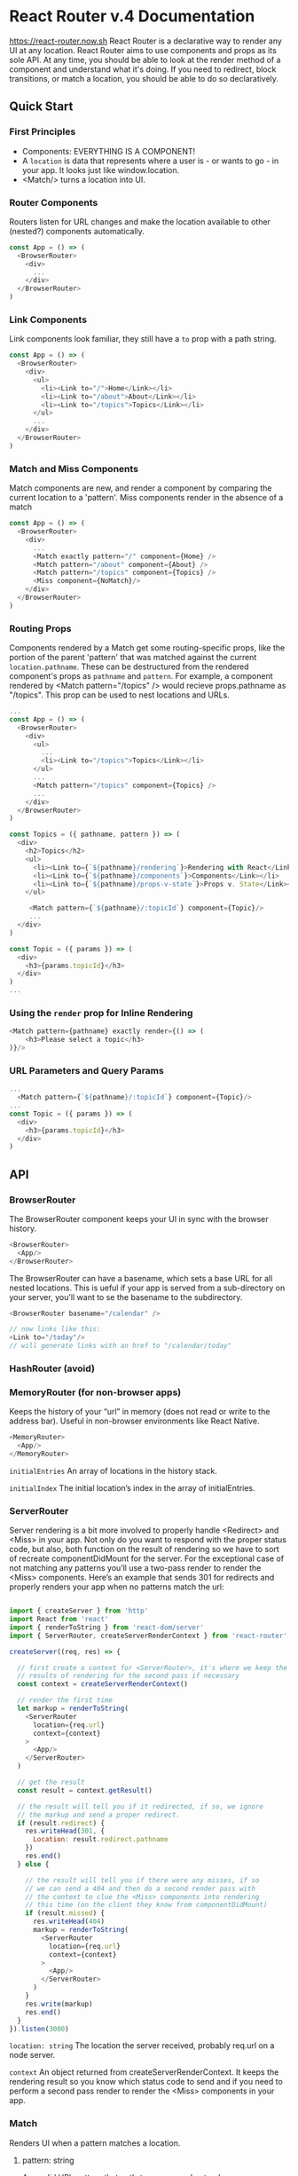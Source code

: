 
* React Router v.4 Documentation
https://react-router.now.sh
React Router is a declarative way to render any UI at any location. React Router aims to use components and props as its sole API. At any time, you should be able to look at the render method of a component and understand what it's doing. If you need to redirect, block transitions, or match a location, you should be able to do so declaratively.
** Quick Start
*** First Principles
- Components: EVERYTHING IS A COMPONENT!
- A =location= is data that represents where a user is - or wants to go - in your app. It looks just like window.location.
- <Match/> turns a location into UI.
*** Router Components
Routers listen for URL changes and make the location available to other (nested?) components automatically.

#+BEGIN_SRC js
  const App = () => (
    <BrowserRouter>
      <div>
        ...
      </div>
    </BrowserRouter>
  )
#+END_SRC

*** Link Components
Link components look familiar, they still have a =to= prop with a path string. 

#+BEGIN_SRC js
const App = () => (
  <BrowserRouter>
    <div>
      <ul>
        <li><Link to="/">Home</Link></li>
        <li><Link to="/about">About</Link></li>
        <li><Link to="/topics">Topics</Link></li>
      </ul>
      ...
    </div>
  </BrowserRouter>
)
#+END_SRC
*** Match and Miss Components
Match components are new, and render a component by comparing the current location to a 
'pattern'. Miss components render in the absence of a match

#+BEGIN_SRC js
const App = () => (
  <BrowserRouter>
    <div>
      ... 
      <Match exactly pattern="/" component={Home} />
      <Match pattern="/about" component={About} />
      <Match pattern="/topics" component={Topics} />
      <Miss component={NoMatch}/>
    </div>
  </BrowserRouter>
)
#+END_SRC
*** Routing Props
Components rendered by a Match get some routing-specific props, like the portion of the parent 'pattern' that was matched against the current =location.pathname=. These can be destructured from the rendered component's props as =pathname= and =pattern=.
  For example, a component rendered by <Match pattern="/topics" /> would recieve props.pathname 
as "/topics". 
  This prop can be used to nest locations and URLs.

#+BEGIN_SRC js
...
const App = () => (
  <BrowserRouter>
    <div>
      <ul>
        ...
        <li><Link to="/topics">Topics</Link></li>
      </ul>
      ...
      <Match pattern="/topics" component={Topics} />
      ...
    </div>
  </BrowserRouter>
)

const Topics = ({ pathname, pattern }) => (
  <div>
    <h2>Topics</h2>
    <ul>
      <li><Link to={`${pathname}/rendering`}>Rendering with React</Link></li>
      <li><Link to={`${pathname}/components`}>Components</Link></li>
      <li><Link to={`${pathname}/props-v-state`}>Props v. State</Link></li>
    </ul>

     <Match pattern={`${pathname}/:topicId`} component={Topic}/>
     ...
  </div>
)

const Topic = ({ params }) => (
  <div>
    <h3>{params.topicId}</h3>
  </div>
)
...
#+END_SRC

*** Using the =render= prop for Inline Rendering

#+BEGIN_SRC js
  <Match pattern={pathname} exactly render={() => (
      <h3>Please select a topic</h3>
  )}/>
#+END_SRC

*** URL Parameters and Query Params

#+BEGIN_SRC js
...
  <Match pattern={`${pathname}/:topicId`} component={Topic}/>
...
const Topic = ({ params }) => (
  <div>
    <h3>{params.topicId}</h3>
  </div>
)
#+END_SRC



** API
*** BrowserRouter
The BrowserRouter component keeps your UI in sync with the browser history.

#+BEGIN_SRC js
  <BrowserRouter>
    <App/>
  </BrowserRouter>
#+END_SRC

The BrowserRouter can have a basename, which sets a base URL for all nested locations. This is ueful if your app is served from a sub-directory on your server, you'll want to se the basename to the subdirectory.

#+BEGIN_SRC js
<BrowserRouter basename="/calendar" />

// now links like this:
<Link to="/today"/>
// will generate links with an href to "/calendar/today"
#+END_SRC

*** HashRouter (avoid)
*** MemoryRouter (for non-browser apps)
Keeps the history of your “url” in memory (does not read or write to the address bar). Useful in non-browser environments like React Native.

#+BEGIN_SRC js
  <MemoryRouter>
    <App/>
  </MemoryRouter>
#+END_SRC

=initialEntries=
An array of locations in the history stack.

=initialIndex=
The initial location’s index in the array of initialEntries.
*** ServerRouter
Server rendering is a bit more involved to properly handle <Redirect> and 
<Miss> in your app. Not only do you want to respond with the proper status 
code, but also, both function on the result of rendering so we have to sort 
of recreate componentDidMount for the server. For the exceptional case of not 
matching any patterns you’ll use a two-pass render to render the <Miss> 
components.
  Here’s an example that sends 301 for redirects and properly renders your 
app when no patterns match the url:

#+BEGIN_SRC js

import { createServer } from 'http'
import React from 'react'
import { renderToString } from 'react-dom/server'
import { ServerRouter, createServerRenderContext } from 'react-router'

createServer((req, res) => {

  // first create a context for <ServerRouter>, it's where we keep the
  // results of rendering for the second pass if necessary
  const context = createServerRenderContext()

  // render the first time
  let markup = renderToString(
    <ServerRouter
      location={req.url}
      context={context}
    >
      <App/>
    </ServerRouter>
  )

  // get the result
  const result = context.getResult()

  // the result will tell you if it redirected, if so, we ignore
  // the markup and send a proper redirect.
  if (result.redirect) {
    res.writeHead(301, {
      Location: result.redirect.pathname
    })
    res.end()
  } else {

    // the result will tell you if there were any misses, if so
    // we can send a 404 and then do a second render pass with
    // the context to clue the <Miss> components into rendering
    // this time (on the client they know from componentDidMount)
    if (result.missed) {
      res.writeHead(404)
      markup = renderToString(
        <ServerRouter
          location={req.url}
          context={context}
        >
          <App/>
        </ServerRouter>
      )
    }
    res.write(markup)
    res.end()
  }
}).listen(3000)
#+END_SRC

=location: string=
The location the server received, probably req.url on a node server.

=context=
An object returned from createServerRenderContext. It keeps the rendering result so you know which status code to send and if you need to perform a second pass render to render the <Miss> components in your app.
*** Match
Renders UI when a pattern matches a location.
**** pattern: string
Any valid URL pattern that path-to-regexp understands.

#+BEGIN_SRC js
  <Match pattern="/users/:id" component={User}/>
#+END_SRC

**** exactly: bool
When true, will only match if the pattern matches the location.pathname exactly.

| pattern | location.pathname | exactly? | matches? |
|---------+-------------------+----------+----------|
| "/foo"  | "/foo/bar"        | yes      | no       |
| "/foo"  | "/foo/bar"        | no       | yes      |

#+BEGIN_SRC js
  <Match pattern="/foo" exactly component={Foo}/>
#+END_SRC

**** location
If you don’t want to match the location on context, you can pass a location 
as a prop instead.

#+BEGIN_SRC js
  <Match pattern="/foo" location={{ pathname: '/foo' }}/>
#+END_SRC

**** component
A React component constructor to render when the location matches. The component will be rendered with the following props:

- pattern: (string) the portion of the pattern matched.
- pathname: (string) the portion of pathname matched.
- isExact: (bool) whether or not the match is exact (v. partial).
- location: the location matched.
- params: the values parsed from the pathname corresponding by name to the dynamic segments of the pattern.

#+BEGIN_SRC js
class User extends React.Component {
  render() {
    const { location, pattern, pathname, isExact } = this.props
    const { id } = this.props.params

    return <pre>{JSON.stringify(this.props, null, 2)}</pre>
  }
}

<Match pattern="/user/:id" component={User}/>
#+END_SRC

**** render: func
Instead of having a component rendered for you, you can pass in a function 
to be called when the location matches. Your render function will be called 
with the same props that are passed to the component.
  This allows for convenient inline match rendering and wrapping.

#+BEGIN_SRC js
// convenient inline rendering
<Match pattern="/home" render={() => <div>Home</div>}/>

// wrapping/composing
const MatchWithFade = ({ component:Component, ...rest }) => (
  <Match {...rest} render={(matchProps) => (
    <FadeIn>
      <Component {...matchProps}/>
    </FadeIn>
  )}/>
)

<MatchWithFade pattern="/cool" component={Something}/>
#+END_SRC

**** children: func
Sometimes you need to render whether the pattern matches the location or 
not. In these cases, you can use the function children prop. It works 
exactly like render except that (1) it gets called whether there is a match 
or not and (2) includes a matched prop to indicate if there was a match.
  It seems unlikely you’ll need this for anything besides animating when a 
component transitions from matching to not matching and back, but who knows?

#+BEGIN_SRC js
<Match children={({ matched, ...rest}) => (
  {/* Animate will always render, so you can use lifecycles
      to animate its children */}
  <Animate>
    {matched && (
      <Something {...rest}/>
    )}
  </Animate>
)}/>
#+END_SRC

*** Miss
When no Match components match the current location, then a sibling Miss will 
render.

#+BEGIN_SRC js
const App = () => (
  <Router>
    <Match pattern="/foo"/>
    <Match pattern="/bar"/>
    <Miss component={NoMatch}/>
  </Router>
)

const NoMatch = ({ location }) => (
  <div>Nothing matched {location.pathname}.</div>
)
#+END_SRC

**** component
Same as component in Match, except the only prop passed is location.

#+BEGIN_SRC js
<Miss component={NoMatch}/>
#+END_SRC

**** render: func
Same as render in Match, except the only prop passed is location.

#+BEGIN_SRC js
  <Miss render={({ location }) => (
    <div>Nothing matched {location.pathname}.</div>
  )}/>
#+END_SRC

*** Link
Provides declarative, accessible navigation around your application.

#+BEGIN_SRC js
  <Link to="/about" activeClassName="active">
    About
  </Link>
#+END_SRC

**** children: node | func
The Link component also accepts a function as children. This will allow you 
to use custom component to render the link or use the router with 
react-native.
  Children function parameter is an object with the following keys:

- isActive: (bool) whenever the Link is active
- location: the location passed to the Link
- href: (string) with the router url
- onClick: (func) the dom onClick event handler
- transition: (func) a shortcut to router.transitionTo with the “to” setted 
  on the link

#+BEGIN_SRC js
  <Link to="/courses">
    {
      ({isActive, location, href, onClick, transition}) => 
        <RaisedButton
          label="Courses"
          onClick={onClick}
          primary={isActive}
          href={href} />
    }
  </Link>
#+END_SRC

**** to: string | object
The pathname or location descriptor to link to.

#+BEGIN_SRC js
  <Link to="/courses"/>
  <Link to={{
    pathname: '/courses',
    query: { sort: 'name' },
    state: { fromDashboard: true }
  }}/>
#+END_SRC

**** activeStyle: object
An object of styles to apply to the element when the location matches the 
link’s to prop. It will be merged after a style prop object.

#+BEGIN_SRC js
  <Link
    to="/courses"
    style={{ color: 'blue', background: 'gray' }}
    activeStyle={{ color: 'red' }}
  />
// will always have a gray background
// at /foo will be 'blue' (inactive)
// at /courses will be 'red' (active)
#+END_SRC

**** activeClassName: string
A className to apply when the location matches the link’s to prop.

#+BEGIN_SRC js
  <Link
    to="/courses"
    className="course-link"
    activeClassName="active"
  />
// will always have "course-link"
// at /courses it will be "course-link active"
#+END_SRC

**** activeOnlyWhenExact: bool
When true, the link will only apply activeClassName and activeStyle if the 
link’s to matches the location exactly.

#+BEGIN_SRC js
  <Link to="/courses" activeOnlyWhenExact activeClassName="active"/>
// at /courses this will be active
// at /courses/123 it will not be active
#+END_SRC

**** isActive: func
Allows for customized handling of whether or not the link is active. Return 
true for active, false for inactive.

#+BEGIN_SRC js
  <Link
    to="/"
    activeStyle={{ color: 'red' }}
    isActive={(location) => (
      // only be active if there is no query
      !Object.keys(location.query).length
    )}
  />

  <Link
    to="/courses"
    activeStyle={{ color: 'red' }}
    isActive={(location, props) => (
      // make it active for "/courses" and "/course/123"
      // Even though it's not technically active, it is
      // theoretically for the sake of a navigation menu
      location.pathname.match(/course(s)?/)
    )}
  />
#+END_SRC

**** location
If you don’t want to use the location from context, you can pass the 
location to match as a prop instead. Useful in redux apps for links deep in 
the hierarchy.

#+BEGIN_SRC js
  <Match pattern="/foo" location={this.props.location}/>
#+END_SRC

*** NavigationPrompt
When your application enters a state that should prevent the user from 
navigating away (like a form is half-filled out), render a NavigationPrompt.

#+BEGIN_SRC js
  {formIsHalfFilledOut && (
    <NavigationPrompt message="Are you sure you want to leave?"/>
  )}
#+END_SRC

**** message: string
The message to prompt the user with when they try to navigate away.

#+BEGIN_SRC js
  <NavigationPrompt message="Are you sure you want to leave?"/>
#+END_SRC

**** message: func
Will be called with the nextLocation the user is attempting to navigate to. 
Return a string to prompt the user with or true to allow the transition.

#+BEGIN_SRC js
  <NavigationPrompt message={(location) => (
    `Are you sure you want to go to ${location.pathname}?`
  )}/>
#+END_SRC

**** when: bool
Instead of guarding a NavigationPrompt behind a flag, you can always render 
it but pass true or false to when. If true, navigation will be blocked, if 
false, navigation will be allowed.

#+BEGIN_SRC js
  <NavigationPrompt when={formIsHalfFilledOut} message="Are you sure?"/>
#+END_SRC

*** Redirect
Rendering a Redirect will navigate to a new location and add the previous 
location onto the next location state. (If this freaks you out you can use 
the imperative API from the router on context.)

#+BEGIN_SRC js
  <Match pattern="/" exactly render={() => (
    loggedIn ? (
      <Redirect to="/dashboard"/>
    ) : (
      <PublicHomePage/>
    ) 
  )}/>
#+END_SRC

*** to: string
The pathname to redirect to.

#+BEGIN_SRC js
  <Redirect to="/somewhere/else" />
#+END_SRC

*** to: location
A location descriptor to redirect to.

#+BEGIN_SRC js
  <Redirect to={{
    pathname: '/login',
    query: { utm: 'your+face' },
    state: { referrer: currentLocation }
  }}/>
#+END_SRC


 * React Router v.2/3 Tutorial
** Rendering a Route
  
     At it's heart, React Router is a component:

#+BEGIN_SRC js

  render(<Router/>, document.getElementById('app'))

#+END_SRC

     To configure a route, we need to import functionality from react-router. The Router
     component, takes a history attribute (see hashHistory below). We nest Route
     components within the Router component. Each Route component takes a path
     attribute and a component attribute. The component attribute takes a react
     component as its value, and the path attribute takes a url string as its value.
     The path url string is the url path where the component will render.

#+BEGIN_SRC js

  import { Router, Route, hashHistory } from 'react-router';

  render((
    <Router history={hashHistory}>
      <Route path="/" component={App}/>
    </Router>
  ), document.getElementById('app'));

#+END_SRC

*** hashHistory
      hashHistory manages our routing history with the hash portion of the url. It's got
      that extra junk to shim some behavior the browser has natively when using real 
      urls. There are other options, like using real urls, but hashHistory doesn't
      require any server-side configuration.


*** Adding more routes

#+BEGIN_SRC js

  import React from 'react'
  import { render } from 'react-dom'
  import App from './modules/App'
  import About from './modules/About'
  import Repos from './modules/Repos'
  import { Router, Route, hashHistory } from 'react-router'

  render((
    <Router history={hashHistory}>
      <Route path="/" component={App}/>
      {/* add the routes here */}
      <Route path="/repos" component={Repos}/>
      <Route path="/about" component={About}/>
    </Router>
  ), document.getElementById('app'))

#+END_SRC
      
** Navigating with Link
     Links are perhaps the most used component in a React App. It's almost identical to
     an <a/> tag, except that it's aware of the Router it was rendered in. Link
     components have a to attribute, that takes a url path string as a value.
     Predictably, a link component takes the user to its specified path. Links are
     acceptable to browsers, facilitating backward/forward movement.
*** Example:

#+BEGIN_SRC js

  // modules/App.js
  import React from 'react'
  import { Link } from 'react-router'

  export default React.createClass({
    render() {
      return (
        <div>
          <h1>React Router Tutorial</h1>
          <ul role="nav">
            <li><Link to="/about">About</Link></li>
            <li><Link to="/repos">Repos</Link></li>
          </ul>
        </div>
      )
    }
  })

#+END_SRC

#+RESULTS:

** Nested Routes
     Apps are just a series of components nested inside other components. With Router,
     the routing is coupled to the nesting of components. Nested route components
     automatically become nested UI.
*** this.props.children
       We nest Route components in our call to render. Nested components Route
     components are accessablie to their parent component as {this.props.children}      
*** By Small and Simple Things are Great Things Brought to Pass
      Every route can be developed, and even rendered, as an independent application.
      Route configuration stitches component apps together. 
** Active Links
     One way that a Link component is different than an <a/> element, is that it
     knows if the path it links to is active, so you can style it differently.
*** Active Styles
      You can add an inline style to your Link using activeLink:

#+BEGIN_SRC js

  <li><Link to="/about" activeStyle={{ color: 'red' }}>About</Link></li>
  <li><Link to="/repos" activeStyle={{ color: 'red' }}>Repos</Link></li>

#+END_SRC

*** Active Class Name
      You can also use an active class name instead of inline styles:

#+BEGIN_SRC js

  <li><Link to="/about" activeClassName="active">About</Link></li>
  <li><Link to="/repos" activeClassName="active">Repos</Link></li>

#+END_SRC

      Of, course we'll need a stylesheet for that to be of any use. We can add one
      using a Link.

#+BEGIN_SRC js

  <link rel="stylesheet" href="index.css" />

#+END_SRC

#+BEGIN_SRC css

.active {
  color: green;
}

#+END_SRC

*** Nav Link Wrappers
      Most links in your site don't need to know they're active, usually just primary
      navigation links need to know. It's useful to wrap those so you don't have to
      remember what your activeClassName or activeStyle is everywhere.
        We can use the spread attribute to create a component that clones props and 
      includes specified props. 

#+BEGIN_SRC js

// modules/NavLink.js
import React from 'react'
import { Link } from 'react-router'

export default React.createClass({
  render() {
    return <Link {...this.props} activeClassName="active"/>
  }
})

#+END_SRC
#+BEGIN_SRC js

// App.js
import NavLink from './NavLink'

// ...

<li><NavLink to="/about">About</NavLink></li>
<li><NavLink to="/repos">Repos</NavLink></li>

#+END_SRC

** URL Params
     Consider the following urls:
       /repos/reactjs/react-router
       /repos/facebook/react
     These urls would match a route path like this:
       /repos/:username/:repoName
*** Adding a Route with Parameters
      Let's teach our app to render this component:

#+BEGIN_SRC js

  // modules/Repo.js
  import React from 'react'

  export default React.createClass({
    render() {
      return (
        <div>
          <h2>{this.props.params.repoName}</h2>
        </div>
      )
    }
  })

#+END_SRC      

      Now we must provide the route to the component.

#+BEGIN_SRC js

  // index.js
  import Repo from './modules/Repo'

  render((
    <Router history={hashHistory}>
      <Route path="/" component={App}>
        <Route path="/repos" component={Repos}/>
        {/* add the new route */}
        <Route path="/repos/:userName/:repoName" component={Repo}/>
        <Route path="/about" component={About}/>
      </Route>
    </Router>
  ), document.getElementById('app'))

#+END_SRC

      And we can add some links to this new route in repos.js:

#+BEGIN_SRC js

  // Repos.js
  import { Link } from 'react-router'
  // ...
  export default React.createClass({
    render() {
      return (
        <div>
          <h2>Repos</h2>

          {/* add some links */}
          <ul>
            <li><Link to="/repos/reactjs/react-router">React Router</Link></li>
            <li><Link to="/repos/facebook/react">React</Link></li>
          </ul>

        </div>
      )
    }
  })

#+END_SRC

      Now go test your links out. Note that the parameter name in the route path
      becomes the property name in the component. Both repoName and userName are
      available on this.props.params of your component. You should probably add some
      prop types to help others and yourself out later.

** More Nesting
     Notice how the list of links to different repositories goes away when we navigate
     to a repository? What if we want the list to persist, just like the global
     navigation persists?

#+BEGIN_SRC js

  // index.js
  // ...
  <Route path="/repos" component={Repos}>
    <Route path="/repos/:userName/:repoName" component={Repo}/>
  </Route>

#+END_SRC
#+BEGIN_SRC js

  // Repos.js
  // ...
  <div>
    <h2>Repos</h2>
    <ul>
      <li><Link to="/repos/reactjs/react-router">React Router</Link></li>
      <li><Link to="/repos/facebook/react">React</Link></li>
    </ul>
    {/* will render `Repo.js` when at /repos/:userName/:repoName */}
    {this.props.children}
  </div>

#+END_SRC

*** Active Links
      Let's bring in our NavLink from before so we can add the active class name to
      these links:

#+BEGIN_SRC js

  // modules/Repos.js
  // import it
  import NavLink from './NavLink'

  // ...
  <li><NavLink to="/repos/reactjs/react-router">React Router</NavLink></li>
  <li><NavLink to="/repos/facebook/react">React</NavLink></li>
  // ...

#+END_SRC

      Notice how both the /repos link up top and the individual repo links are both
      active? When child routes are active, so are the parents.

** Index Routes
     When we visit / in this app it's just our navigation and a blank page. We'd like
     to render a Home component there. Lets create a Home component and then talk
     about how to render it at /.

#+BEGIN_SRC js

  // modules/Home.js
  import React from 'react'

  export default React.createClass({
    render() {
      return <div>Home</div>
    }
  })

#+END_SRC

     One option is to see if we have any children in App, and if not, render Home:

#+BEGIN_SRC js

  // App.js
  import Home from './Home'

  // ...
  <div>
    {/* ... */}
    {this.props.children || <Home/>}
  </div>
  //...

#+END_SRC

     This would work fine, but its likely we'll want Home to be attached to a route
     like About and Repos in the future. A few reasons include:
       1. Participating in a data fetching abstraction that relies on matched routes
          and their components.
       2. Participating in onEnter hooks
       3. Participating in code-splitting
     Also, it just feels good to keep App decoupled from Home and let the route
     config decide what to render as the children. Remember, we want to build small
     apps inside small apps, not big ones!

Lets add a new route to index.js.

#+BEGIN_SRC js 

  // index.js
  // new imports:
  // add `IndexRoute` to 'react-router' imports
  import { Router, Route, hashHistory, IndexRoute } from 'react-router'
  // and the Home component
  import Home from './modules/Home'

  // ...

  render((
    <Router history={hashHistory}>
      <Route path="/" component={App}>

        {/* add it here, as a child of `/` */}
        <IndexRoute component={Home}/>

        <Route path="/repos" component={Repos}>
          <Route path="/repos/:userName/:repoName" component={Repo}/>
        </Route>
        <Route path="/about" component={About}/>
      </Route>
    </Router>
  ), document.getElementById('app'))

#+END_SRC


      Now open http://localhost:8080 and you'll see the new component is rendered.
        Notice how the IndexRoute has no path. It becomes this.props.children of the
      parent when no other child of the parent matches, or in other words, when the
      parent's route matches exactly.
        Index routes can twist people's brains up sometimes. Hopefully it will sink in
      with a bit more time. Just think about a web server that looks for index.html
      when you're at /. Same idea, React Router looks for an index route if a route's
      path matches exactly.

** Index Links
     Have you noticed in our app that we don't have any navigation to get back to
     rendering the Home component?
       Lets add a link to / and see what happens:

#+BEGIN_SRC js

  // in App.js
  // ...
  <li><NavLink to="/">Home</NavLink></li>
  // ...

#+END_SRC

     Now navigate around. Notice anything weird? The link to Home is always active!
     As we learned earlier, parent routes are active when child routes are active.
     Unfortunately, / is the parent of everything.
       For this link, we want it to only be active when the index route is active.
     There are two ways to let the router know you're linking to the "index route"
     so it only adds the active class (or styles) when the index route is rendered.

*** IndexLink
      First lets use the IndexLink

#+BEGIN_SRC js

  // App.js
  import { IndexLink, Link } from 'react-router'

  // ...
  <li><IndexLink to="/" activeClassName="active">Home</IndexLink></li>

#+END_SRC

*** onlyActiveOnIndex Property
      We can use Link as well by passing it the onlyActiveOnIndex prop (IndexLink
      just wraps Link with this property for convenience).

#+BEGIN_SRC js

  <li><Link to="/" activeClassName="active" onlyActiveOnIndex={true}>Home</Link></li>

#+END_SRC

     That's fine, but we already abstracted away having to know what the
     activeClassName is with Nav.
       Remember, in NavLink we're passing along all of our props to Link with the
     {...spread} syntax, so we can actually add the prop when we render a NavLink
     and it will make its way down to the Link:

#+BEGIN_SRC js

  <li><NavLink to="/" onlyActiveOnIndex={true}>Home</NavLink></li>

#+END_SRC

** Clean URLs with Browser History
     The URLs in our app right now are built on a hack: the hash. Its the default
     because it will always work, but there's a better way.
       Modern browsers let JavaScript manipulate the URL without making an http
     request, so we don't need to rely on the hash (#) portion of the url to do
     routing, but there's a catch (we'll get to it later).
*** Configuring Browser History
      Open up index.js and import browserHistory instead of hashHistory.

#+BEGIN_SRC js

  // index.js
  // ...
  // bring in `browserHistory` instead of `hashHistory`
  import { Router, Route, browserHistory, IndexRoute } from 'react-router'

  render((
    <Router history={browserHistory}>
      {/* ... */}
    </Router>
  ), document.getElementById('app'))

#+END_SRC

      Now go click around and admire your clean urls.
      Oh yeah, the catch. Click on a link and then refresh your browser. What happens?

        Cannot GET /repos

*** Configuring Your Server
      Your server needs to deliver your app no matter what url comes in, because
      your app, in the browser, is manipulating the url. Our current server doesn't
      know how to handle the URL.
        The Webpack Dev Server has an option to enable this. Open up package.json
      and add --history-api-fallback.

      "start": "webpack-dev-server --inline --content-base . --history-api-fallback"

      We also need to change our relative paths to absolute paths in index.html
      since the urls will be at deep paths and the app, if it starts at a deep path,
      won't be able to find the files.

#+BEGIN_SRC html

  <!-- index.html -->
  <!-- index.css -> /index.css -->
  <link rel=stylesheet href=/index.css>

  <!-- bundle.js -> /bundle.js -->
  <script src="/bundle.js"></script>

#+END_SRC

      Stop your server if it's running, then npm start again. Look at those clean urls
      :)

** Production-ish Server
     None of this has anything to do with React Router, but since we're talking
     about web servers, we might as well take it one step closer to the real-world.
     We'll also need it for server rendering in the next section.
       Webpack dev server is not a production server. Let's make a production
     server and a little environment-aware script to boot up the right server
     depending on the environment.

     Let's install a couple modules:

       npm install express if-env compression --save

     First, we'll use the handy if-env in package.json. Update your scripts entry in
     package.json to look like this:

#+BEGIN_SRC js

  // package.json
  "scripts": {
    "start": "if-env NODE_ENV=production && npm run start:prod || npm run start:dev",
    "start:dev": "webpack-dev-server --inline --content-base . --history-api-fallback",
    "start:prod": "webpack && node server.js"
  },

#+END_SRC

     Now when we run npm start it will check if our NODE_ENV is production. If it is,
     we run npm run start:prod, if it's not, we run npm run start:dev.
       Now we're ready to create a production server with Express and add a new file
     at root dir. Here's a first attempt:

#+BEGIN_SRC js

  // server.js
  var express = require('express')
  var path = require('path')
  var compression = require('compression')

  var app = express()

  // serve our static stuff like index.css
  app.use(express.static(__dirname))

  // send all requests to index.html so browserHistory in React Router works
  app.get('*', function (req, res) {
    res.sendFile(path.join(__dirname, 'index.html'))
  })

  var PORT = process.env.PORT || 8080
  app.listen(PORT, function() {
    console.log('Production Express server running at localhost:' + PORT)
  })

#+END_SRC

Now run:

#+BEGIN_SRC bash

  NODE_ENV=production npm start
  # For Windows users:
  # SET NODE_ENV=production npm start

#+END_SRC
 
     Congratulations! You now have a production server for this app. After clicking
     around, try navigating to http://localhost:8080/package.json. Whoops. Let's
     fix that. We're going to shuffle around a couple files and update some paths
     scattered across the app.
       1. make a public directory.
       2. Move index.html and index.css into it.
     Now let's update server.js to point to the right directory for static assets:

#+BEGIN_SRC js

  // server.js
  // ...
  // add path.join here
  app.use(express.static(path.join(__dirname, 'public')))

  // ...
  app.get('*', function (req, res) {
    // and drop 'public' in the middle of here
    res.sendFile(path.join(__dirname, 'public', 'index.html'))
  })

#+END_SRC

     We also need to tell wepback to build to this new directory:

#+BEGIN_SRC js

  // webpack.config.js
  // ...
  output: {
    path: 'public',
    // ...
  }

#+END_SRC

     And finally (!) add it to the --content-base argument to npm run start:dev script:

#+BEGIN_SRC json

  "start:dev": "webpack-dev-server --inline --content-base public --history-api-fallback",

#+END_SRC     

     If we had the time in this tutorial, we could use the WebpackDevServer API in a
     JavaScript file instead of the CLI in an npm script and then turn this path into
     config shared across all of these files. But, we're already on a tangent, so that
     will have to wait for another time.
       Okay, now that we aren't serving up the root of our project as public files,
     let's add some code minification to Webpack and gzipping to express.

#+BEGIN_SRC js

  // webpack.config.js

  // make sure to import this
  var webpack = require('webpack')

  module.exports = {
  // ...

    // add this handful of plugins that optimize the build
    // when we're in production
    plugins: process.env.NODE_ENV === 'production' ? [
      new webpack.optimize.DedupePlugin(),
      new webpack.optimize.OccurrenceOrderPlugin(),
      new webpack.optimize.UglifyJsPlugin()
    ] : [],

    // ...
  }

#+END_SRC

     And compression in express:

#+BEGIN_SRC js

  // server.js
  // ...
  var compression = require('compression')

  var app = express()
  // must be first!
  app.use(compression())

#+END_SRC

     Now go start your server in production mode:

       NODE_ENV=production npm start

     You'll see some UglifyJS logging and then in the browser, you can see the assets
     are being served with gzip compression.

** Navigating Programatically
     While most navigation happens with Link, you can programatically navigate around
     an application in response to form submissions, button clicks, etc.
       Let's make a little form in Repos that programatically navigates.

#+BEGIN_SRC js 

  // modules/Repos.js
  import React from 'react'
  import NavLink from './NavLink'

  export default React.createClass({
    // add this method
    handleSubmit(event) {
      event.preventDefault()
      const userName = event.target.elements[0].value
      const repo = event.target.elements[1].value
      const path = `/repos/${userName}/${repo}`
      console.log(path)
    },
    render() {
      return (
        <div>
          <h2>Repos</h2>
          <ul>
            <li><NavLink to="/repos/reactjs/react-router">React Router</NavLink></li>
            <li><NavLink to="/repos/facebook/react">React</NavLink></li>
            {/* add this form */}
            <li>
              <form onSubmit={this.handleSubmit}>
                <input type="text" placeholder="userName"/> / {' '}
                <input type="text" placeholder="repo"/>{' '}
                <button type="submit">Go</button>
              </form>
            </li>
          </ul>
          {this.props.children}
        </div>
      )
    }
  })

#+END_SRC

     There are two ways you can do this, the first is simpler than the second.
       First we can use the browserHistory singleton that we passed into Router in
     index.js and push a new url into the history.

#+BEGIN_SRC js 

  // Repos.js
  import { browserHistory } from 'react-router'

  // ...
    handleSubmit(event) {
      // ...
      const path = `/repos/${userName}/${repo}`
      browserHistory.push(path)
    },
  // ...

#+END_SRC


     There's a potential problem with this though. If you pass a different history to
     Router than you use here, it won't work. It's not very common to use anything
     other than browserHistory, so this is acceptable practice. If you're concerned
     about it, you can make a module that exports the history you want to use across
     the app, or...
       You can also use the router that Router provides on "context". First, you ask
     for context in the component, and then you can use it:

#+BEGIN_SRC js

  export default React.createClass({

    // ask for `router` from context
    contextTypes: {
      router: React.PropTypes.object
    },

    // ...

    handleSubmit(event) {
      // ...
      this.context.router.push(path)
    },

    // ..
  })

#+END_SRC


This way you'll be sure to be pushing to whatever history gets passed to Router. It also makes testing a bit easier since you can more easily stub context than singletons.

** TODO Server Rendering
     Alright, first things first. Server rendering, at its core is a simple concept
     in React.

#+BEGIN_SRC js

  render(<App/>, domNode)
  // can be rendered on the server as
  const markup = renderToString(<App/>)

#+END_SRC


     It's not rocket science, but it also isn't trivial. First I'm going to just
     throw a bunch of webpack shenanigans at you with little explanation, then
     we'll talk about the Router.
       Since node doesn't (and shouldn't) understand JSX, we need to compile the code
     somehow. Using something like babel/register is not fit for production use, so
     we'll use webpack to build a server bundle, just like we use it to build a
     client bundle.

     Make a new file called webpack.server.config.js and put this stuff in there:

#+BEGIN_SRC js


var fs = require('fs')
var path = require('path')

module.exports = {

  entry: path.resolve(__dirname, 'server.js'),

  output: {
    filename: 'server.bundle.js'
  },

  target: 'node',

  // keep node_module paths out of the bundle
  externals: fs.readdirSync(path.resolve(__dirname, 'node_modules')).concat([
    'react-dom/server', 'react/addons',
  ]).reduce(function (ext, mod) {
    ext[mod] = 'commonjs ' + mod
    return ext
  }, {}),

  node: {
    __filename: true,
    __dirname: true
  },

  module: {
    loaders: [
      { test: /\.js$/, exclude: /node_modules/, loader: 'babel-loader?presets[]=es2015&presets[]=react' }
    ]
  }

}

#+END_SRC


     Hopefully some of that makes sense, we aren't going to cover what all of that
     stuff does, it's sufficient to say that now we can run our server.js file through
     webpack and then run it.
       Now we need to make some scripts to build server bundle before we try to run
     our app. Update your package.json script config to look like this:

#+BEGIN_SRC js

"scripts": {
  "start": "if-env NODE_ENV=production && npm run start:prod || npm run start:dev",
  "start:dev": "webpack-dev-server --inline --content-base public/ --history-api-fallback",
  "start:prod": "npm run build && node server.bundle.js",
  "build:client": "webpack",
  "build:server": "webpack --config webpack.server.config.js",
  "build": "npm run build:client && npm run build:server"
},

#+END_SRC

     Now when we run NODE_ENV=production npm start both the client and server bundles
     get created by Webpack.
       Okay, let's talk about the Router. We're going to need our routes split out into
     a module so that both the client and server entries can require it. Make a file at
     modules/routes and move your routes and components into it.

#+BEGIN_SRC js

// modules/routes.js
import React from 'react'
import { Route, IndexRoute } from 'react-router'
import App from './App'
import About from './About'
import Repos from './Repos'
import Repo from './Repo'
import Home from './Home'

module.exports = (
  <Route path="/" component={App}>
    <IndexRoute component={Home}/>
    <Route path="/repos" component={Repos}>
      <Route path="/repos/:userName/:repoName" component={Repo}/>
    </Route>
    <Route path="/about" component={About}/>
  </Route>
)
// index.js
import React from 'react'
import { render } from 'react-dom'
import { Router, browserHistory } from 'react-router'
// import routes and pass them into <Router/>
import routes from './modules/routes'

render(
  <Router routes={routes} history={browserHistory}/>,
  document.getElementById('app')
)

#+END_SRC


     Now open up server.js. We're going to bring in two modules from React Router to
     help us render on the server.
       If we tried to render a <Router/> on the server like we do in the client, we'd
     get an empty screen since server rendering is synchronous and route matching is
     asynchronous.
       Also, most apps will want to use the router to help them load data, so
     asynchronous routes or not, you'll want to know what screens are going to render
     before you actually render so you can use that information to load asynchronous
     data before rendering. We don't have any data loading in this app, but you'll see
     where it could happen.
       First we import match and RouterContext from react router, then we'll match the
     routes to the url, and finally render.

#+BEGIN_SRC js

// ...
// import some new stuff
import React from 'react'
// we'll use this to render our app to an html string
import { renderToString } from 'react-dom/server'
// and these to match the url to routes and then render
import { match, RouterContext } from 'react-router'
import routes from './modules/routes'

// ...

// send all requests to index.html so browserHistory works

app.get('*', (req, res) => {
  // match the routes to the url
  match({ routes: routes, location: req.url }, (err, redirect, props) => {
    // `RouterContext` is the what `Router` renders. `Router` keeps these
    // `props` in its state as it listens to `browserHistory`. But on the
    // server our app is stateless, so we need to use `match` to
    // get these props before rendering.
    const appHtml = renderToString(<RouterContext {...props}/>)

    // dump the HTML into a template, lots of ways to do this, but none are
    // really influenced by React Router, so we're just using a little
    // function, `renderPage`
    res.send(renderPage(appHtml))
  })
})

function renderPage(appHtml) {
  return `
    <!doctype html public="storage">
    <html>
    <meta charset=utf-8/>
    <title>My First React Router App</title>
    <link rel=stylesheet href=/index.css>
    <div id=app>${appHtml}</div>
    <script src="/bundle.js"></script>
   `
}

var PORT = process.env.PORT || 8080
app.listen(PORT, function() {
  console.log('Production Express server running at localhost:' + PORT)
})

#+END_SRC


     And that's it. Now if you run NODE_ENV=production npm start and visit the app,
     you can view source and see that the server is sending down our app to the
     browser. As you click around, you'll notice the client app has taken over and
     doesn't make requests to the server for UI. Pretty cool yeah?!
       Our callback to match is a little naive, here's what a production version
     would look like:

#+BEGIN_SRC js

app.get('*', (req, res) => {
  match({ routes: routes, location: req.url }, (err, redirect, props) => {
    // in here we can make some decisions all at once
    if (err) {
      // there was an error somewhere during route matching
      res.status(500).send(err.message)
    } else if (redirect) {
      // we haven't talked about `onEnter` hooks on routes, but before a
      // route is entered, it can redirect. Here we handle on the server.
      res.redirect(redirect.pathname + redirect.search)
    } else if (props) {
      // if we got props then we matched a route and can render
      const appHtml = renderToString(<RouterContext {...props}/>)
      res.send(renderPage(appHtml))
    } else {
      // no errors, no redirect, we just didn't match anything
      res.status(404).send('Not Found')
    }
  })
})

#+END_SRC

     Server rendering is really new. There aren't really "best practices" yet,
     especially when it comes to data loading, so this tutorial is done, dropping
     you off at the bleeding edge


* Getting Started with React Router - Joe Maddalone
** Router, Route, and Link Components
*** Router
The router component is the parent-most component in our app.
*** Route
Route components nest inside the Router component. Routes take a 'path' and a 'component' 
prop. The path is the url path at which the specified component will render. 
*** Link
Operates like an anchor tag, instead of an href we use a 'to' prop. 
*** Source:

#+BEGIN_SRC js

import React from 'react';
import {Router, Route, Link, hashHistory} from 'react-router';

const Home = () => <div><h1>Home</h1><Links /></div>;
const About = () => <div><h1>About</h1><Links /></div>;
const Contact = () => <div><h1>Contact</h1><Links /></div>;

const Links = () => 
  <nav>
    <Link to="/">Home</Link>
    <Link to="/about">About</Link>
    <Link to="/contact">Contact</Link>
</nav>

class App extends React.Component {
  render(){
    return (
      <Router history={hashHistory}>
        <Route path="/" component={Home}></Route>
        <Route path="/about" component={About}></Route>
        <Route path="/contact" component={Contact}></Route>
      </Router>
    )
  }
}

export default App;

#+END_SRC
** hashHistory vs. browserHistory
hashHistory is convienent for development, but for production, it's best to use browserHistory 
to avoid the uglyurl strings generated by hashHistory. In order to use browserHistory, we need 
to instruct our server to return our application at any route. For example, in a node/express 
server, we would serve index.html whenever a route is called. react-router will handle the rest 
for us.
** activeStyle & activeClassName
The 'activeStyle' prop allows us to style our link differently when it is the current route.
activeStyle works just like the 'style' prop:
#+BEGIN_SRC js
  <Link activeStyle={{color: 'green'}} to="/">Home</Link>
#+END_SRC

The activeClassName works similarly:
#+BEGIN_SRC js
  <Link activeClassName="active" to="/">Home</Link>
#+END_SRC

** Nested Routes
When we want to create nested routes, it's as simple as nesting the Route components within 
the Router component, rendering each nested Route's component as 'props.children' in the parent Route's component, and matching our Link component's path.  

*** Source

#+BEGIN_SRC js

import React from 'react';
import {Router, Route, Link, hashHistory} from 'react-router';

const Home = () => <div><h1>Home</h1><Links />{props.children}</div>;
const About = () => <div><h1>About</h1>{props.children}</div>;
const Contact = () => <div><h1>Contact</h1></div>;

const Links = () => 
  <nav>
    <Link to="/">Home</Link>
    <Link to="/about">About</Link>
    <Link to="/about/contact">Contact</Link>
</nav>

class App extends React.Component {
  render(){
    return (
      <Router history={hashHistory}>
        <Route path="/" component={Home}>
          <Route path="/about" component={About}>
            <Route path="/contact" component={Contact}></Route>
          </Route>
        </Route>
      </Router>
    )
  }
}

export default App;

#+END_SRC
** IndexRoutes
Index routes alow us to render a default component when no other route is active.
*** Source:

#+BEGIN_SRC js

import React from 'react';
import {Router, Route, Link, IndexRoute, hashHistory} from 'react-router';

const Outer = () => <div><h1>Our Site</h1><Links />{props.children}</div>;
const About = () => <div><h1>About</h1></div>;
const Contact = () => <div><h1>Contact</h1></div>;

const Links = () => 
  <nav>
    <Link to="/">Home</Link>
    <Link to="/about">About</Link>
    <Link to="/contact">Contact</Link>
</nav>

class App extends React.Component {
  render(){
    return (
      <Router history={hashHistory}>
        <Route path="/" component={Outer}>
          <IndexRoute component={About}></IndexRoute>
          <Route path="contact" component={Contact}></Route>
        </Route>
      </Router>
    )
  }
}

export default App;

#+END_SRC

** Route Parameters
Route parameters allow us to pass in a portion of our route-url-path as a property (props.params.message) of the component that the Route Component will render. 
*** Source

#+BEGIN_SRC js

import React from 'react';
import {Router, Route, Link, hashHistory} from 'react-router';

const Message = (props) => <div><h1>{props.params.message || Hello!}</h1><Links /></div>;

const Links = () =>
  <nav>
    <Link to="/">Hello</Link>
    <Link to="/Hi">Hi</Link>
    <Link to="/Yo">Yo</Link>
  </nav>

class App extends React.Component {
  render(){
    return (
      <Router history={hashHistory}>
        <Route path="/(:message)" component={Message}></Route>
      </Router>
    )
  }
}

export default App;

#+END_SRC

** Named Components
We can render multiple components from a single route using 'named' components. 

*** Source
#+BEGIN_SRC js

import React from 'react';
import {Router, Route, Link, IndexRoute, hashHistory} from 'react-router';

const Home = () => <h1>Home</h1>;
const HomeBody = () => <div>this is the home body</div>;
const Other = () => <h1>Other</h1>;
const OtherBody = () => <div>this is the other body</div>;

const Container = (props) =>
  <div>{props.header}{props.body}<Links /></div>

const Links = () => 
  <nav>
    <Link to="/">Home</Link>
    <Link to="/other">Other</Link>
</nav>

class App extends React.Component {
  render(){
    return (
      <Router history={hashHistory}>
        <Route path="/" component={Container}>
          <IndexRoute components={{ header: Home, body: HomeBody}}></IndexRoute>
          <Route path="/other" components={{ header: Other, body: OtherBody}}></Route>
        </Route>
      </Router>
    )
  }
}

export default App;

#+END_SRC

** Querystring Parameters
We can pass in query strings as props (props.location.query.queryKey) to any component that will render at a specific route. Query strings follow a '?' and are key value pairs 'key=value' separated by '&'. 

*** Source
#+BEGIN_SRC js

import React from 'react';
import {Router, Route, Link, hashHistory} from 'react-router';

const Page = (props) =>
  <div><h1>{Props.location.query.message || 'Hello'}</h1></div>

const Links = () => 
  <nav>
    <Link to={{pathname: "/", query: {message: "Yo"}}}>Yo</Link>
  </nav>

class App extends React.Component {
  render(){
    return (
      <Router history={hashHistory}>
        <Route path="/" component={Page}></Route>
      </Router>
    )
  }
}

export default App;

#+END_SRC

** Redirect
The Redirect component in react-router does exactly what it sounds like. It allows us to 
redirect from from one route to another.

*** Source
#+BEGIN_SRC js

import React from 'react';
import {Router, Route, Redirect, Link, hashHistory} from 'react-router';

const Home = () => <div><h1>Home</h1><Links /></div>;
const About = () => <div><h1>About Us</h1><Links /></div>;
const Contact = () => <div><h1>Contact</h1><Links /></div>;

const Links = () => 
  <nav>
    <Link to="/">Home</Link>
    <Link to="/about">About</Link >
    <Link to="/about-us">About Us</Link >
    <Link to="/contact">Contact</Link>
</nav>

class App extends React.Component {
  render(){
    return (
      <Router history={hashHistory}>
        <Route path="/" component={Home}></Route>
        <Route path="/about-us" component={About}></Route>
        <Redirect from='/about' to='/about-us'></Redirect>
        <Route path="/contact" component={Contact}></Route>
      </Router>
    )
  }
}

export default App;

#+END_SRC

** setRouteWillLeaveHook
setRouteWillLeaveHook provides a method for us to intercept a route change before leaving the current route. But, this method exists on the Router component, so we must use context to access it. 

*** Source
#+BEGIN_SRC js
import React from 'react';
import { Router, Route, Link, hashHistory } from 'react-router';

// const Home = () => <div><h1>Home</h1><Links /></div>;

class Home extends React.Component {
  componentWillMount(){
    this.context.router.setRouteLeaveHook(
      this.props.route,
      this.routerWillLeave
    )
  }
  routerWillLeave( nextLocation ){
    return `leaving home for ${nextLocation.pathname}`
  }
  render(){
    return <div><h1>Home</h1><Links /></div>;
  }
}
Home.contextTypes = { router: React.PropTypes.object.isRequired }

const About = () => <div><h1>About</h1><Links /></div>;
const Links = () => {
  return (
    <nav>
      <Link to="/">Home</Link>
      <Link to="about">About</Link>
    </nav>
  )
};

const App = () => {
  return (
    <Router history={ hashHistory }>
      <Route path="/" component={Home}></Route>
      <Route path="/about" component={About}></Route>
    </Router>
  )
};

export default App;
#+END_SRC

